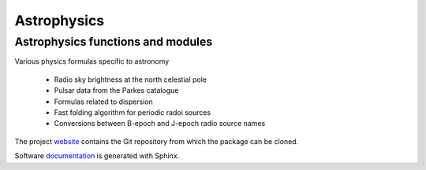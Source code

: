 Astrophysics
============

Astrophysics functions and modules
----------------------------------

Various physics formulas specific to astronomy

 * Radio sky brightness at the north celestial pole
 * Pulsar data from the Parkes catalogue
 * Formulas related to dispersion
 * Fast folding algorithm for periodic radoi sources
 * Conversions between B-epoch and J-epoch radio source names
 
The project `website <https://github.com/SDRAST/Astrophysics/>`_ 
contains the  Git repository from which the package can be cloned.

Software `documentation <https://sdrast.github.io/Astrophysics/>`_
is generated with Sphinx.


